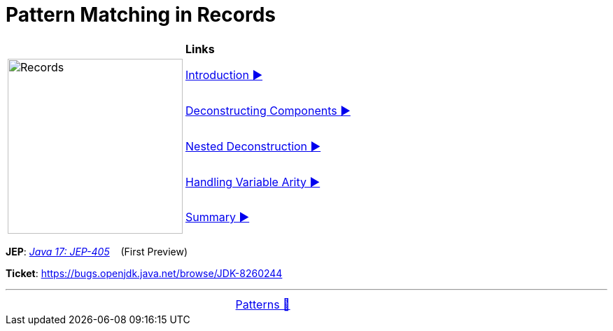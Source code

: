 = Pattern Matching in Records

//ifdef::env-github[]
//++++
//<p align="center">
//  <img width="250" src="../../../images/Record.png">
//</p>
//++++
//endif::[]
//
//ifndef::env-github[]
//image::../../../images/Record.png[Records, 250, align=center]
//endif::[]

[width="100%", frame="none", grid="none", cols="4,6"]
|===
| {nbsp} | *Links*
.5+| image:../../../images/Record.png[Records, 250, align=center, role="thumb"]
| link:01_Introduction.adoc[Introduction ▶️]
| link:02_DeconstructingComponents.adoc[Deconstructing Components ▶️]
| link:03_NestedDeconstruction.adoc[Nested Deconstruction ▶️]
| link:04_HandlingVariableArity.adoc[Handling Variable Arity ▶️]
| link:05_RecordsPatternMatchSummary.adoc[Summary ▶️]
|===

*JEP*: link:https://openjdk.java.net/jeps/405[_Java 17: JEP-405_]{nbsp}  {nbsp} (First Preview)

*Ticket*: link:https://bugs.openjdk.java.net/browse/JDK-8260244[]

'''

[caption=" ", .center, cols="<40%, ^20%, >40%", width=95%, grid=none, frame=none]
|===
| {nbsp}
| link:../../Patterns.adoc[Patterns 🔼]
| {nbsp}
|===
